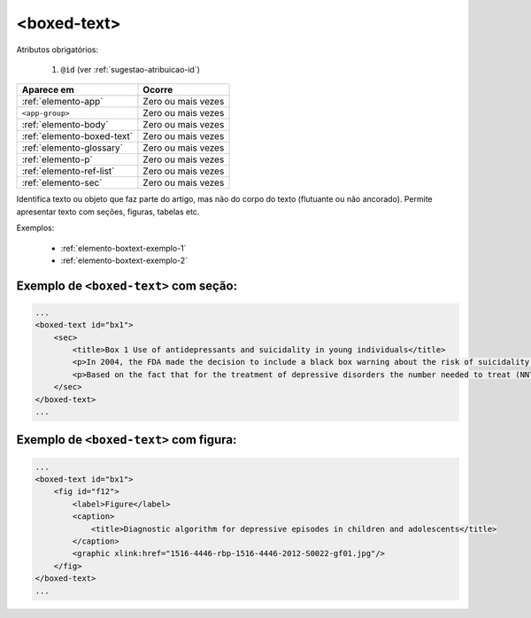 .. _elemento-boxed-text:

<boxed-text>
============


Atributos obrigatórios:

  1. ``@id`` (ver :ref:`sugestao-atribuicao-id`)

+----------------------------+--------------------+
| Aparece em                 | Ocorre             |
+============================+====================+
| :ref:`elemento-app`        | Zero ou mais vezes |
+----------------------------+--------------------+
| ``<app-group>``            | Zero ou mais vezes |
+----------------------------+--------------------+
| :ref:`elemento-body`       | Zero ou mais vezes |
+----------------------------+--------------------+
| :ref:`elemento-boxed-text` | Zero ou mais vezes |
+----------------------------+--------------------+
| :ref:`elemento-glossary`   | Zero ou mais vezes |
+----------------------------+--------------------+
| :ref:`elemento-p`          | Zero ou mais vezes |
+----------------------------+--------------------+
| :ref:`elemento-ref-list`   | Zero ou mais vezes |
+----------------------------+--------------------+
| :ref:`elemento-sec`        | Zero ou mais vezes |
+----------------------------+--------------------+


Identifica texto ou objeto que faz parte do artigo, mas não do corpo do texto (flutuante ou não ancorado). Permite apresentar texto com seções, figuras, tabelas etc.


Exemplos:

  * :ref:`elemento-boxtext-exemplo-1`
  * :ref:`elemento-boxtext-exemplo-2`


.. _elemento-boxtext-exemplo-1:

Exemplo de ``<boxed-text>`` com seção:
--------------------------------------

.. code-block:: xml

    ...
    <boxed-text id="bx1">
        <sec>
            <title>Box 1 Use of antidepressants and suicidality in young individuals</title>
            <p>In 2004, the FDA made the decision to include a black box warning about the risk of suicidality associated with antidepressant use among individuals under 25 years of age<xref ref-type="bibr" rid="B26">26</xref>.</p>
            <p>Based on the fact that for the treatment of depressive disorders the number needed to treat (NNT) in this age group is at least 10 and the number needed to harm (number needed to harm, NNH) is 112, it was concluded that the benefits associated with the use of antidepressants outweigh the potential risks.</p>
        </sec>
    </boxed-text>
    ...



.. _elemento-boxtext-exemplo-2:

Exemplo de ``<boxed-text>`` com figura:
---------------------------------------

.. code-block:: xml

    ...
    <boxed-text id="bx1">
        <fig id="f12">
            <label>Figure</label>
            <caption>
                <title>Diagnostic algorithm for depressive episodes in children and adolescents</title>
            </caption>
            <graphic xlink:href="1516-4446-rbp-1516-4446-2012-S0022-gf01.jpg"/>
        </fig>
    </boxed-text>
    ...


.. {"reviewed_on": "20160623", "by": "gandhalf_thewhite@hotmail.com"}
